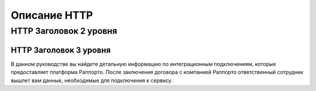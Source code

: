 Описание HTTP
=============

HTTP Заголовок 2 уровня
------------------

HTTP Заголовок 3 уровня
~~~~~~~~~~~~~~~~~~


   
В данном руководстве вы найдете детальную информацию по интеграционным подключениям, которые предоставляет платформа Раппорто. После заключения договора с компанией Раппорто ответственный сотрудник вышлет вам данные, необходимые для подключения к сервису.
